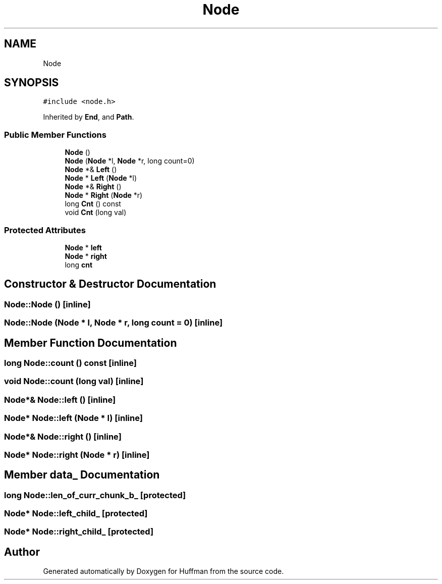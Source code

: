 .TH "Node" 3 "Thu Apr 16 2020" "Version 1.2" "Huffman" \" -*- nroff -*-
.ad l
.nh
.SH NAME
Node
.SH SYNOPSIS
.br
.PP
.PP
\fC#include <node\&.h>\fP
.PP
Inherited by \fBEnd\fP, and \fBPath\fP\&.
.SS "Public Member Functions"

.in +1c
.ti -1c
.RI "\fBNode\fP ()"
.br
.ti -1c
.RI "\fBNode\fP (\fBNode\fP *l, \fBNode\fP *r, long count=0)"
.br
.ti -1c
.RI "\fBNode\fP *& \fBLeft\fP ()"
.br
.ti -1c
.RI "\fBNode\fP * \fBLeft\fP (\fBNode\fP *l)"
.br
.ti -1c
.RI "\fBNode\fP *& \fBRight\fP ()"
.br
.ti -1c
.RI "\fBNode\fP * \fBRight\fP (\fBNode\fP *r)"
.br
.ti -1c
.RI "long \fBCnt\fP () const"
.br
.ti -1c
.RI "void \fBCnt\fP (long val)"
.br
.in -1c
.SS "Protected Attributes"

.in +1c
.ti -1c
.RI "\fBNode\fP * \fBleft\fP"
.br
.ti -1c
.RI "\fBNode\fP * \fBright\fP"
.br
.ti -1c
.RI "long \fBcnt\fP"
.br
.in -1c
.SH "Constructor & Destructor Documentation"
.PP 
.SS "Node::Node ()\fC [inline]\fP"

.SS "Node::Node (\fBNode\fP * l, \fBNode\fP * r, long count = \fC0\fP)\fC [inline]\fP"

.SH "Member Function Documentation"
.PP 
.SS "long Node::count () const\fC [inline]\fP"

.SS "void Node::count (long val)\fC [inline]\fP"

.SS "\fBNode\fP*& Node::left ()\fC [inline]\fP"

.SS "\fBNode\fP* Node::left (\fBNode\fP * l)\fC [inline]\fP"

.SS "\fBNode\fP*& Node::right ()\fC [inline]\fP"

.SS "\fBNode\fP* Node::right (\fBNode\fP * r)\fC [inline]\fP"

.SH "Member data_ Documentation"
.PP 
.SS "long Node::len_of_curr_chunk_b_\fC [protected]\fP"

.SS "\fBNode\fP* Node::left_child_\fC [protected]\fP"

.SS "\fBNode\fP* Node::right_child_\fC [protected]\fP"


.SH "Author"
.PP 
Generated automatically by Doxygen for Huffman from the source code\&.
